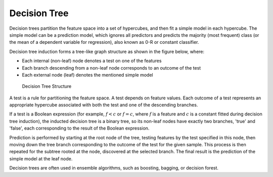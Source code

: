 .. ******************************************************************************
.. * Copyright 2021-2022 Intel Corporation
.. *
.. * Licensed under the Apache License, Version 2.0 (the "License");
.. * you may not use this file except in compliance with the License.
.. * You may obtain a copy of the License at
.. *
.. *     http://www.apache.org/licenses/LICENSE-2.0
.. *
.. * Unless required by applicable law or agreed to in writing, software
.. * distributed under the License is distributed on an "AS IS" BASIS,
.. * WITHOUT WARRANTIES OR CONDITIONS OF ANY KIND, either express or implied.
.. * See the License for the specific language governing permissions and
.. * limitations under the License.
.. *******************************************************************************/

.. _dt:

Decision Tree
*************

Decision trees partition the feature space into a set of hypercubes,
and then fit a simple model in each hypercube. The simple model can
be a prediction model, which ignores all predictors and predicts the
majority (most frequent) class (or the mean of a dependent variable
for regression), also known as 0-R or constant classifier.

Decision tree induction forms a tree-like graph structure as shown in
the figure below, where:

-  Each internal (non-leaf) node denotes a test on one of the features
-  Each branch descending from a non-leaf node corresponds to an outcome of the
   test
-  Each external node (leaf) denotes the mentioned simple model

.. figure:: images/decision-tree-structure.png
  :width: 600
  :alt:

  Decision Tree Structure

A test is a rule for partitioning the feature space. A test
depends on feature values. Each outcome of a test represents an
appropriate hypercube associated with both the test and one of the
descending branches.

If a test is a Boolean expression (for
example, :math:`f < c` or :math:`f = c`, where :math:`f` is a feature and :math:`c` is a constant fitted
during decision tree induction), the inducted decision tree is a
binary tree, so its non-leaf nodes have exactly two branches,
'true' and 'false', each corresponding to the result of the Boolean
expression.

Prediction is performed by starting at the root node of the tree,
testing features by the test specified in this node, then moving down
the tree branch corresponding to the outcome of the test for the
given sample. This process is then repeated for the subtree rooted
at the node, discovered at the selected branch. The final result is the prediction of the simple
model at the leaf node.

Decision trees are often used in ensemble algorithms, such as boosting, bagging, or decision forest.
